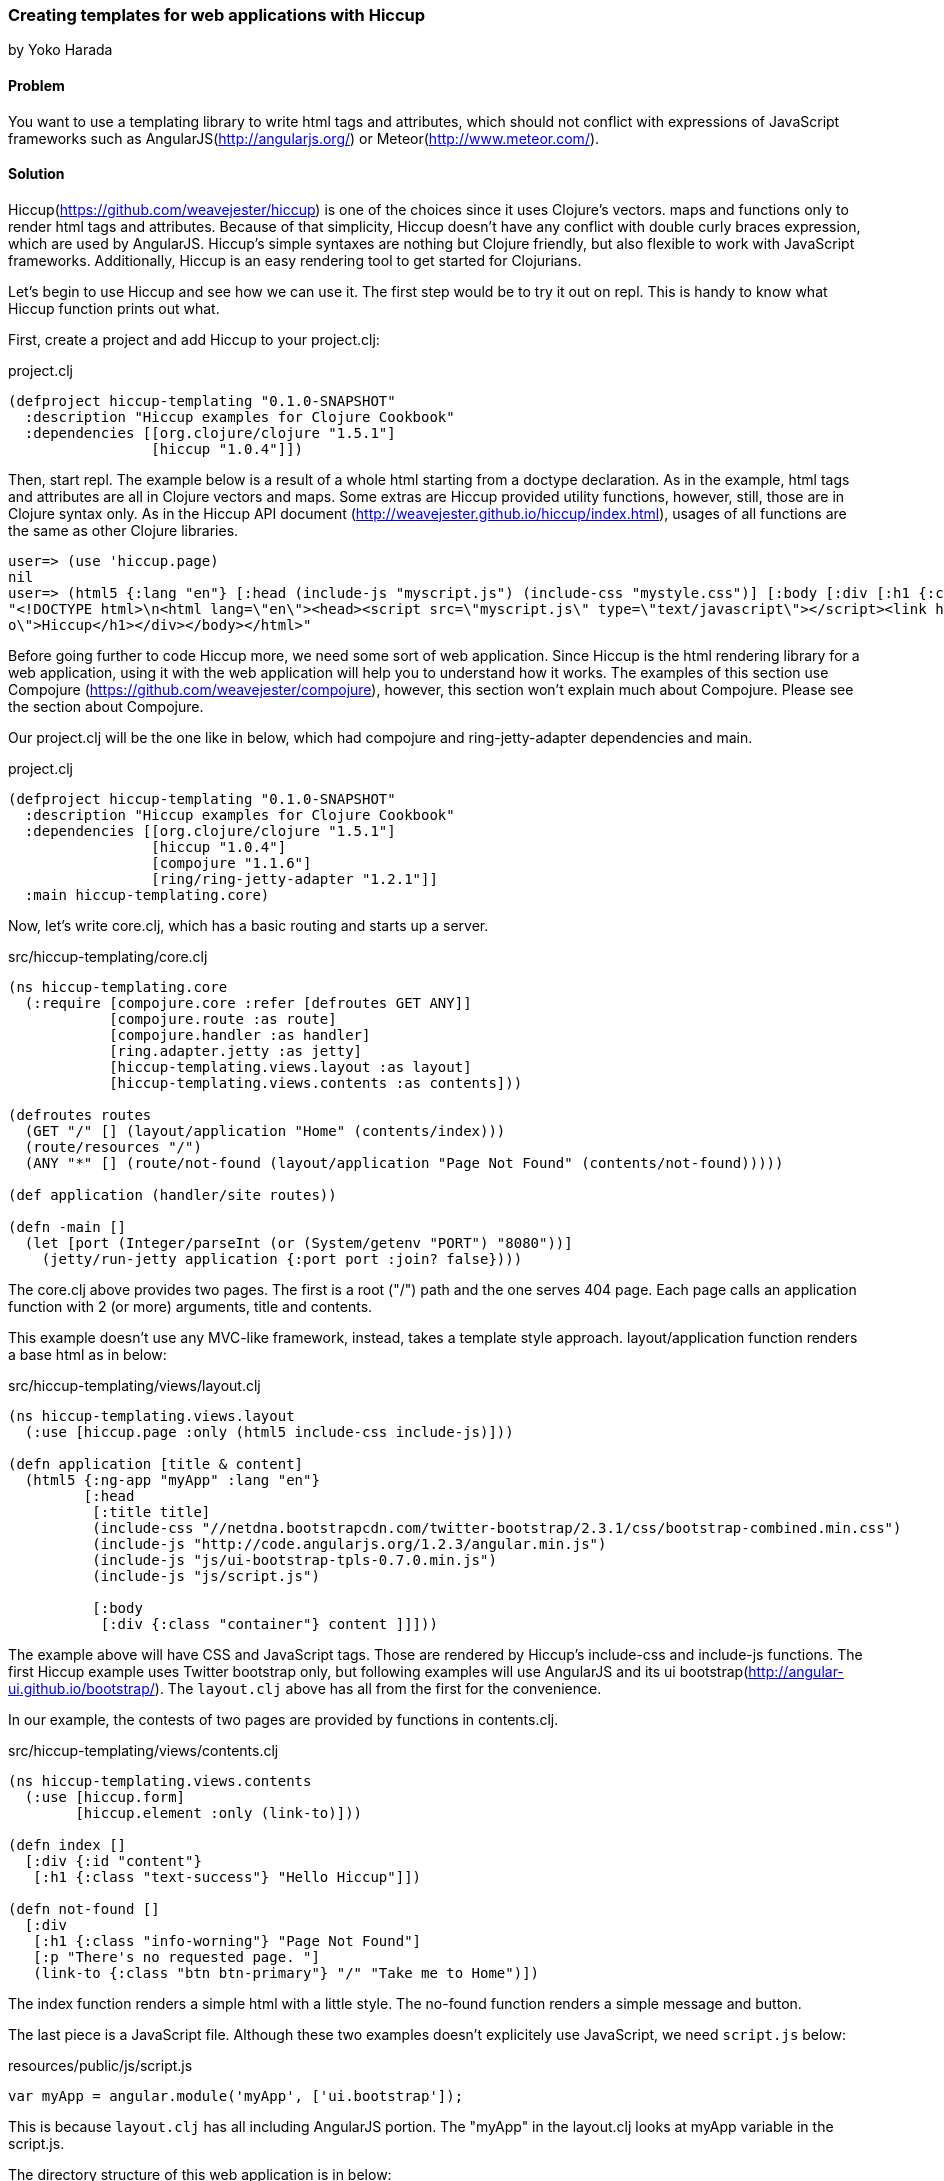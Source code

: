 [[sec_webapps_templating_with_hiccup]]
=== Creating templates for web applications with Hiccup
[role=""]
by Yoko Harada

==== Problem

You want to use a templating library to write html tags and attributes, which should not conflict with expressions of JavaScript frameworks such as AngularJS(http://angularjs.org/) or Meteor(http://www.meteor.com/).


==== Solution

Hiccup(https://github.com/weavejester/hiccup) is one of the choices since it uses Clojure's vectors. maps and functions only to render html tags and attributes. Because of that simplicity, Hiccup doesn't have any conflict with double curly braces expression, which are used by AngularJS. Hiccup's simple syntaxes are nothing but Clojure friendly, but also flexible to work with JavaScript frameworks. Additionally, Hiccup is an easy rendering tool to get started for Clojurians.

Let's begin to use Hiccup and see how we can use it. The first step would be to try it out on repl. This is handy to know what Hiccup function prints out what.

First, create a project and add Hiccup to your project.clj:

.project.clj
[source,clojure]
----
(defproject hiccup-templating "0.1.0-SNAPSHOT"
  :description "Hiccup examples for Clojure Cookbook"
  :dependencies [[org.clojure/clojure "1.5.1"]
                 [hiccup "1.0.4"]])
----

Then, start repl. The example below is a result of a whole html starting from a doctype declaration.
As in the example, html tags and attributes are all in Clojure vectors and maps. Some extras are
Hiccup provided utility functions, however, still, those are in Clojure syntax only.
As in the Hiccup API document (http://weavejester.github.io/hiccup/index.html), usages of all functions are the same as other Clojure libraries.

----
user=> (use 'hiccup.page)
nil
user=> (html5 {:lang "en"} [:head (include-js "myscript.js") (include-css "mystyle.css")] [:body [:div [:h1 {:class "info"} "Hiccup"]]])
"<!DOCTYPE html>\n<html lang=\"en\"><head><script src=\"myscript.js\" type=\"text/javascript\"></script><link href=\"mystyle.css\" rel=\"stylesheet\" type=\"text/css\"></head><body><div><h1 class=\"inf\
o\">Hiccup</h1></div></body></html>"
----

Before going further to code Hiccup more, we need some sort of web application.
Since Hiccup is the html rendering library for a web application,
using it with the web application will help you to understand how it works.
The examples of this section use Compojure (https://github.com/weavejester/compojure), however,
this section won't explain much about Compojure. Please see the section about Compojure.


Our project.clj will be the one like in below, which had compojure and ring-jetty-adapter dependencies and main.

.project.clj
[source,clojure]
----
(defproject hiccup-templating "0.1.0-SNAPSHOT"
  :description "Hiccup examples for Clojure Cookbook"
  :dependencies [[org.clojure/clojure "1.5.1"]
                 [hiccup "1.0.4"]
                 [compojure "1.1.6"]
                 [ring/ring-jetty-adapter "1.2.1"]]
  :main hiccup-templating.core)
----

Now, let's write core.clj, which has a basic routing and starts up a server.

.src/hiccup-templating/core.clj
[source, clojure]
----
(ns hiccup-templating.core
  (:require [compojure.core :refer [defroutes GET ANY]]
            [compojure.route :as route]
            [compojure.handler :as handler]
            [ring.adapter.jetty :as jetty]
            [hiccup-templating.views.layout :as layout]
            [hiccup-templating.views.contents :as contents]))

(defroutes routes
  (GET "/" [] (layout/application "Home" (contents/index)))
  (route/resources "/")
  (ANY "*" [] (route/not-found (layout/application "Page Not Found" (contents/not-found)))))

(def application (handler/site routes))

(defn -main []
  (let [port (Integer/parseInt (or (System/getenv "PORT") "8080"))]
    (jetty/run-jetty application {:port port :join? false})))
----

The core.clj above provides two pages. The first is a root ("/") path and the one serves 404 page. Each page calls an application function with 2 (or more) arguments, title and contents.

This example doesn't use any MVC-like framework, instead, takes a template style approach.
layout/application function renders a base html as in below:

.src/hiccup-templating/views/layout.clj
[source, clojure]
----
(ns hiccup-templating.views.layout
  (:use [hiccup.page :only (html5 include-css include-js)]))

(defn application [title & content]
  (html5 {:ng-app "myApp" :lang "en"}
         [:head
          [:title title]
          (include-css "//netdna.bootstrapcdn.com/twitter-bootstrap/2.3.1/css/bootstrap-combined.min.css")
          (include-js "http://code.angularjs.org/1.2.3/angular.min.js")
          (include-js "js/ui-bootstrap-tpls-0.7.0.min.js")
          (include-js "js/script.js")

          [:body
           [:div {:class "container"} content ]]]))
----

The example above will have CSS and JavaScript tags. Those are rendered by Hiccup's include-css and include-js functions. The first Hiccup example uses Twitter bootstrap only, but following examples will use AngularJS and its ui bootstrap(http://angular-ui.github.io/bootstrap/). The `layout.clj` above has all from the first for the convenience. 

In our example, the contests of two pages are provided by functions in contents.clj.

.src/hiccup-templating/views/contents.clj
[source, clojure]
----
(ns hiccup-templating.views.contents
  (:use [hiccup.form]
        [hiccup.element :only (link-to)]))

(defn index []
  [:div {:id "content"}
   [:h1 {:class "text-success"} "Hello Hiccup"]])

(defn not-found []
  [:div
   [:h1 {:class "info-worning"} "Page Not Found"]
   [:p "There's no requested page. "]
   (link-to {:class "btn btn-primary"} "/" "Take me to Home")])
----

The index function renders a simple html with a little style.
The no-found function renders a simple message and button.

The last piece is a JavaScript file. Although these two examples doesn't explicitely use JavaScript, we need `script.js` below:

.resources/public/js/script.js
[source, javascript]
----
var myApp = angular.module('myApp', ['ui.bootstrap']);
----

This is because `layout.clj` has all including AngularJS portion. The "myApp" in the layout.clj looks at myApp variable in the script.js.


The directory structure of this web application is in below:

----
.
├── README.md
├── project.clj
├── resources
│   └── public
│       ├── css
│       └── js
│           ├── script.js
│           └── ui-bootstrap-tpls-0.7.0.min.js
├── src
│   └── hiccup_templating
│       ├── core.clj
│       └── views
│           ├── contents.clj
│           └── layout.clj
└── target
    ├── classes
    └── stale
        └── extract-native.dependencies
----

In the top directory, type lein run, then jetty server will start running at port 8080.
Go to http://localhost:8080/, you'll see the green text, "Hello Hiccup".
image:images/root_page.png[Root page]

We have one more page, which will show up when a requested page is not found. To see the page, request the page other than "/", for exaample,
http://localhost:8080/somewhere. This request goes to the not-found function and renders a message and button.
image:images/404_page.png[404 page]



Next, we will use AngularJS with Hiccup.

Let's add a new route and function to render the page:

.src/hiccup-templating/core.clj
[source, clojure]
----
(defroutes routes
  (GET "/" [] (layout/application "Home" (contents/index)))
  (GET "/hello" [] (layout/application "Hello ???" (contents/hello)))
  (route/resources "/")
  (ANY "*" [] (route/not-found (layout/application "Page Not Found" (contents/not-found)))))
----

.src/hiccup-templating/views/contents.clj
[source, clojure]
----
(defn hello []
  [:div {:class "well"}
   [:h1 {:class "text-info"} "Hello Hiccup and AngularJS"]
   [:div {:class "row"}
    [:div {:class "col-lg-2"}
     (label "name" "Name:")]
    [:div {:class "col-lg-4"}
     (text-field {:class "form-control" :ng-model "yourName" :placeholder "Enter a name here"} "your-name")]]
   [:hr]
   [:h1 {:class "text-success"} "Hello {{yourName}}!"]])
----

We got the route to "/hello". When this page is requested, the hello function renders an AngularJS example introduced on the AngularJS web site. If you request http://localhost:8080/hello, you'll see text input field and a text "Hello !". Type some characters in the text field. Those characters will appear on the right of the word "Hello!". AngularJS replaces the text inside of the double curly braces.

image:images/hello_page.png

You may have noticed that we used link-to in not-found function, and text-field in hello function. Hiccup provides functions for well-used html tags. The next example is a html forms.

Again, let's add a new route to core.clj. Our new routes will be as in below:

.src/hiccup-templating/core.clj
[source, clojure]
----
(defroutes routes
  (GET "/" [] (layout/application "Home" (contents/index)))
  (GET "/hello" [] (layout/application "Hello ???" (contents/hello)))
  (GET "/subscribe" [] (layout/application "Subscrition" (contents/subscribe)))
  (route/resources "/")
  (ANY "*" [] (route/not-found (layout/application "Page Not Found" (contents/not-found)))))
----

We can write form tags as in below:

.src/hiccup-templating/views/contents.clj
[source, clojure]
----
(defn labeled-radio [label]
  [:label (radio-button {:ng-model "user.gender"} "user.gender" false label)
   (str label "    ")])

(defn subscribe []
  [:div {:class "well"}
   [:form {:novalidate "" :role "form"}
    [:div {:class "form-group"}
     (label {:class "control-label"} "email" "Email")
     (email-field {:class "form-control" :placeholder "Email" :ng-model "user.email"} "user.email")]
    [:div {:class "form-group"}
     (label {:class "control-label"} "password" "Password")
     (password-field {:class "form-control" :placeholder "Password" :ng-model "user.password"} "user.password")]
    [:div {:class "form-group"}
     (label {:class "control-label"} "gender" "Gender")
     (reduce conj [:div {:class "btn-group"}] (map labeled-radio ["male" "female" "other"]))]
    [:div {:class "form-group"}
     [:label
      (check-box {:ng-model "user.remember"} "user.remember-me") " Remember me"]]]
   [:pre "form = {{ user | json }}"]])
----

We can see the form by requesting /subscribe. The image below is after clicking checkbox, radio button and typing password. Those are shown in the bottom, which is done by AngularJS. However, email address is not displayed in the bottom part, besides, text field is surrounded by red color. This is because we used email-field Hiccup function and bootstrap/AngularJS. The incomplete email address won't recognized as an email, also alerted by the red color.

image:images/subscribe_page.png


The last example is a simple pagination.
As we did so far, let's add a new route and functions:

.src/hiccup-templating/core.clj
[source, clojure]
----
(defroutes routes
  (GET "/" [] (layout/application "Home" (contents/index)))
  (GET "/hello" [] (layout/application "Hello ???" (contents/hello)))
  (GET "/subscribe" [] (layout/application "Subscrition" (contents/subscribe)))
  (GET "/pagination" [] (layout/application "Pagination" (contents/pagination)))
  (GET "/pages/:id" [id]  (contents/page id))
  (route/resources "/")
  (ANY "*" [] (route/not-found (layout/application "Page Not Found" (contents/not-found)))))
----

.src/hiccup-templating/views/contents.clj
[source, clojure]
----
(defn pagination []
  [:div {:ng-controller "PaginationCtrl" :class "well"}
   [:pre "[Browser] Current page: {{currentPage}}. [Server] {{partial}}"]
   [:pagination {:total-items "totalItems" :page "currentPage" :on-select-page "displayPartial(page)"}]])

(defn page [id]
  (str "Got id: " id))
----

In this example, two new routes are added, "/pagination" and "/pages/:id". The route "/pagination" shows a current page number and all page numbers rendered by pagenation function in contents.clj. The pagination tag in the function is supported by AngularJS ui bootstrap. To make this work, we need JavaScript below:

.resources/public/js/script.js
[source, clojure]
----
var myApp = angular.module('myApp', ['ui.bootstrap']);

myApp.controller('PaginationCtrl', function($scope, $http) {
    $scope.totalItems = 60;
    $scope.currentPage = 3;

    $scope.displayPartial = function(page_number) {
        $http.get('pages/'+page_number).success(function(data) {
            $scope.partial = data;
        });
    };
});
----

Hiccup renders div tag with `ng-controller="PaginationCtrl"` attribute. The attribute ties AngularJS directives in a Hiccup page to the AngularJS controller of the same name. When page number is clicked, AJAX request is triggered, which makes a request to the server, for example, "pages/2". The request goes to page function in contents.clj and returns the string. The returned string will be inserted to the {{partial}} directive by AngularJS.

You will see the page like in below:

images:images/pagination_page.png


==== Discussion

When we create a web application, we can't byapass writing html tags and attributes. How to write/devide code and html portion would be an eternal theme for web development in all languages.
Clojure's web application ecosystems is still young and doesn't have an estabilished way like other languages. We have choices in this area. Some tools provides rendering feadture with MVC-like framework, while others focuse on just rendering html. The answer for 'what should be chosen' is, probably, depends on what tool you want to integrate with it.

On the other hand, recent growth of JavaScript framework gives us a new style of web development. Integrating a JavaScript framework, We will get a freedom to move more logic to a client side.
If some of Javascript frameworks are in your mind, you'd better to choose a simple rendering tool not to conflict with directives of such frameworks. For example, as in our examples, AngularJS(http://angularjs.org/) uses double curly braces {{value}} to insert a value. 

Already mentioned at the beginning, Hiccup is a simple rendering tool and has no conflict with such JavaScript framework's directives. Hiccup's simplicity works with those painlessly.

Hiccup's Clojure-friendly syntaxes has another good side. It is editing. If the editor supports Clojure editing feature, writing Hiccup syntaxes are fairly easy. We don't need any extra support to write a template.

Some Clojurians may think Hiccup is too simple to create complicated html. They might want more features to do a lot on server side. However, the web developement methodology has been changing. New technologies keep emerging. Recent JavaScript frameworks are worth to try out. It might be a time to reconsider how we should devide server/client sides jobs.
